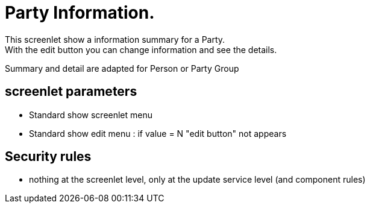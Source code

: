 ////
Licensed to the Apache Software Foundation (ASF) under one
or more contributor license agreements.  See the NOTICE file
distributed with this work for additional information
regarding copyright ownership.  The ASF licenses this file
to you under the Apache License, Version 2.0 (the
"License"); you may not use this file except in compliance
with the License.  You may obtain a copy of the License at

http://www.apache.org/licenses/LICENSE-2.0

Unless required by applicable law or agreed to in writing,
software distributed under the License is distributed on an
"AS IS" BASIS, WITHOUT WARRANTIES OR CONDITIONS OF ANY
KIND, either express or implied.  See the License for the
specific language governing permissions and limitations
under the License.
////
= Party Information.
This screenlet show a information summary for a Party.
With the edit button you can change information and see the details.

Summary and detail are adapted for Person or Party Group

== screenlet parameters
* Standard show screenlet menu
* Standard show edit menu : if value = N "edit button" not appears

== Security rules
* nothing at the screenlet level, only at the update service level (and component rules)
